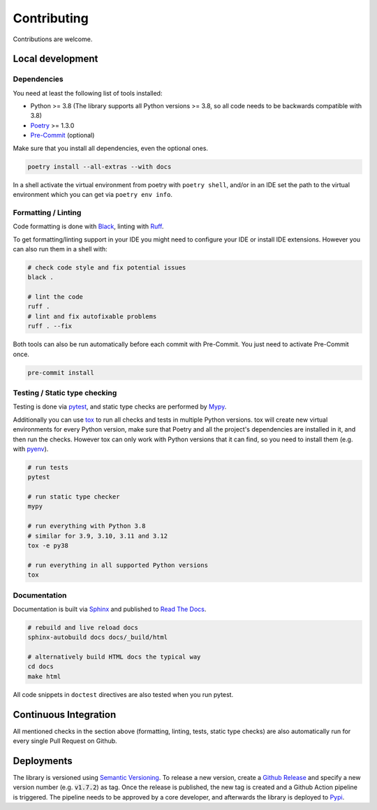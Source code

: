 Contributing
============

Contributions are welcome.

Local development
-----------------

Dependencies
^^^^^^^^^^^^

You need at least the following list of tools installed:

- Python >= 3.8 (The library supports all Python versions >= 3.8, so all code needs to be backwards compatible with 3.8)
- `Poetry <https://python-poetry.org/>`_ >= 1.3.0
- `Pre-Commit <https://pre-commit.com/>`_ (optional)

Make sure that you install all dependencies, even the optional ones.

.. code-block:: sh

   poetry install --all-extras --with docs

In a shell activate the virtual environment from poetry with ``poetry shell``, and/or in an IDE set the path to the virtual environment which you can get via ``poetry env info``.

Formatting / Linting
^^^^^^^^^^^^^^^^^^^^

Code formatting is done with `Black <https://black.readthedocs.io/en/stable/>`_, linting with `Ruff <https://beta.ruff.rs/>`_.

To get formatting/linting support in your IDE you might need to configure your IDE or install IDE extensions.
However you can also run them in a shell with:

.. code-block:: sh

   # check code style and fix potential issues
   black .

   # lint the code
   ruff .
   # lint and fix autofixable problems
   ruff . --fix

Both tools can also be run automatically before each commit with Pre-Commit.
You just need to activate Pre-Commit once.

.. code-block:: sh

   pre-commit install

Testing / Static type checking
^^^^^^^^^^^^^^^^^^^^^^^^^^^^^^

Testing is done via `pytest <https://docs.pytest.org>`_, and static type checks are performed by `Mypy <https://mypy-lang.org/>`_.

Additionally you can use `tox <https://tox.wiki>`_ to run all checks and tests in multiple Python versions.
tox will create new virtual environments for every Python version, make sure that Poetry and all the project's dependencies are installed in it, and then run the checks.
However tox can only work with Python versions that it can find, so you need to install them (e.g. with `pyenv <https://github.com/pyenv/pyenv>`_).

.. code-block:: sh

   # run tests
   pytest

   # run static type checker
   mypy

   # run everything with Python 3.8
   # similar for 3.9, 3.10, 3.11 and 3.12
   tox -e py38

   # run everything in all supported Python versions
   tox

Documentation
^^^^^^^^^^^^^

Documentation is built via `Sphinx <https://www.sphinx-doc.org>`_ and published to `Read The Docs <https://dataclass-mapper.readthedocs.io>`_.

.. code-block:: sh

   # rebuild and live reload docs
   sphinx-autobuild docs docs/_build/html

   # alternatively build HTML docs the typical way
   cd docs
   make html

All code snippets in ``doctest`` directives are also tested when you run pytest.

Continuous Integration
----------------------

All mentioned checks in the section above (formatting, linting, tests, static type checks) are also automatically run for every single Pull Request on Github.

Deployments
-----------

The library is versioned using `Semantic Versioning <https://semver.org/>`_.
To release a new version, create a `Github Release <https://github.com/dataclass-mapper/dataclass-mapper/releases>`_ and specify a new version number (e.g. :code:`v1.7.2`) as tag.
Once the release is published, the new tag is created and a Github Action pipeline is triggered.
The pipeline needs to be approved by a core developer, and afterwards the library is deployed to `Pypi <https://pypi.org/project/dataclass-mapper/>`_.
